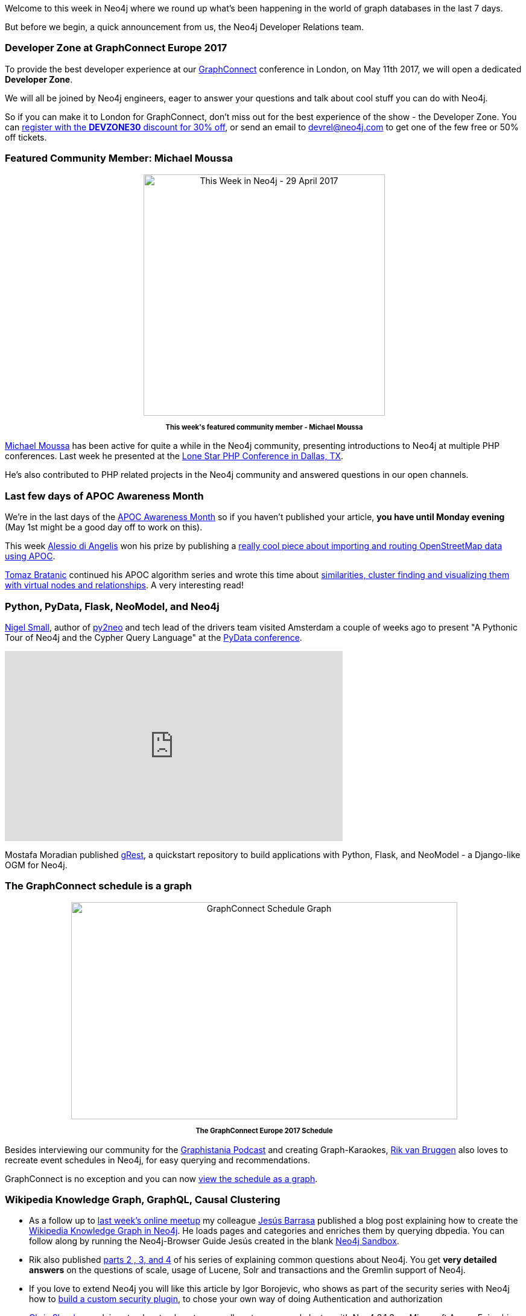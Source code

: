 ﻿:linkattrs:


////
[Keywords/Tags:]
<insert-tags-here>




[Meta Description:]
Discover what's new in the Neo4j community for the week of 29 April 2017, including projects around <insert-topics-here>


[Primary Image File Name:]
this-week-neo4j-29-apr-2017.jpg


[Primary Image Alt Text:]
Explore everything that's happening in the Neo4j community for the week of 29 April 2017


[Headline:]
This Week in Neo4j – 29 April 2017


[Body copy:]
////


Welcome to this week in Neo4j where we round up what's been happening in the world of graph databases in the last 7 days.


But before we begin, a quick announcement from us, the Neo4j Developer Relations team.


=== Developer Zone at GraphConnect Europe 2017


To provide the best developer experience at our http://graphconnect.com[GraphConnect^] conference in London, on May 11th 2017, we will open a dedicated *Developer Zone*.


We will all be joined by Neo4j engineers, eager to answer your questions and talk about cool stuff you can do with Neo4j.


So if you can make it to London for GraphConnect, don't miss out for the best experience of the show - the Developer Zone. You can https://graphconnect-europe2017.eventbrite.com?discount=DEVZONE30[register with the *DEVZONE30* discount for 30% off^], or send an email to mailto:devrel@neo4j.com[devrel@neo4j.com] to get one of the few free or 50% off tickets.


=== Featured Community Member: Michael Moussa


++++
<div style="text-align: center;">


<img src="https://s3.amazonaws.com/dev.assets.neo4j.com/wp-content/uploads/20170427065046/this-week-neo4j-29-apr-2017.jpg" alt="This Week in Neo4j - 29 April 2017" width="400" height="400" class="alignnone size-full wp-image-64796" />


</div>
<p style="font-size: .8em; line-height: 1.5em;" align="center">
<strong>
This week's featured community member - Michael Moussa
</strong>
</p>
++++


https://twitter.com/michaelmoussa[Michael Moussa^] has been active for quite a while in the Neo4j community, presenting introductions to Neo4j at multiple PHP conferences. Last week he presented at the https://github.com/michaelmoussa/talks/tree/master/intro-to-graph-databases-with-neo4j/lonestar2017[Lone Star PHP Conference in Dallas, TX^]. 


He's also contributed to PHP related projects in the Neo4j community and answered questions in our open channels.




=== Last few days of APOC Awareness Month


We're in the last days of the https://neo4j.com/blog/april-is-apoc-awareness-month/[APOC Awareness Month^] so if you haven't published your article, *you have until Monday evening* (May 1st might be a good day off to work on this).


This week https://twitter.com/alexotter89[Alessio di Angelis^] won his prize by publishing a https://twitter.com/alexotter89/status/857506491842125825[really cool piece about importing and routing OpenStreetMap data using APOC^].


https://twitter.com/tb_tomaz[Tomaz Bratanic^] continued his APOC algorithm series and wrote this time about https://tbgraph.wordpress.com/2017/04/24/neo4j-apoc-graph-algorithms-part-2/[similarities, cluster finding and visualizing them with virtual nodes and relationships^]. A very interesting read!


=== Python, PyData, Flask, NeoModel, and Neo4j


https://twitter.com/technige[Nigel Small^], author of http://py2neo.org/v3/[py2neo^] and tech lead of the drivers team visited Amsterdam a couple of weeks ago to present "A Pythonic Tour of Neo4j and the Cypher Query Language" at the https://pydata.org/amsterdam2017/[PyData conference^].


++++
<iframe width="560" height="315" src="https://www.youtube.com/embed/Ma6lVy6x3Mg" frameborder="0" allowfullscreen></iframe>
++++


Mostafa Moradian published https://github.com/mostafa/grest[gRest^],  a quickstart repository to build applications with Python, Flask, and NeoModel - a Django-like OGM for Neo4j.


=== The GraphConnect schedule is a graph


++++
<div style="text-align: center;">


<img src="https://s3.amazonaws.com/dev.assets.neo4j.com/wp-content/uploads/20170428025031/graphconnect-schedule-graph-1024x576.png" alt="GraphConnect Schedule Graph" width="640" height="360" class="alignnone size-large wp-image-64815" />


</div>
<p style="font-size: .8em; line-height: 1.5em;" align="center">
<strong>
The GraphConnect Europe 2017 Schedule
</strong>
</p>
++++


Besides interviewing our community for the http://blog.bruggen.com/search/label/podcast[Graphistania Podcast^] and creating Graph-Karaokes, http://twitter.com/rvanbruggen[Rik van Bruggen^] also loves to recreate event schedules in Neo4j, for easy querying and recommendations.


GraphConnect is no exception and you can now http://blog.bruggen.com/2017/04/graphconnect-europe-2017-schedule-graph.html[view the schedule as a graph^].


=== Wikipedia Knowledge Graph, GraphQL, Causal Clustering


* As a follow up to https://www.meetup.com/Neo4j-Online-Meetup/events/239132427/[last week's online meetup^] my colleague https://twitter.com/BarrasaDV[Jesús Barrasa^] published a blog post explaining how to create the https://jesusbarrasa.wordpress.com/2017/04/26/quickgraph6-building-the-wikipedia-knowledge-graph-in-neo4j-qg2-revisited/[Wikipedia Knowledge Graph in Neo4j^]. He loads pages and categories and enriches them by querying dbpedia. You can follow along by running the Neo4j-Browser Guide Jesús created in the blank http://neo4j.com/sandbox[Neo4j Sandbox^].


* Rik also published http://blog.bruggen.com/2017/04/autocompleting-neo4j-part-44-of-googly-q.html[parts 2 , 3, and 4^] of his series of explaining common questions about Neo4j. You get *very detailed answers* on the questions of scale, usage of Lucene, Solr and transactions and the Gremlin support of Neo4j.


* If you love to extend Neo4j you will like this article by Igor Borojevic, who shows as part of the security series with Neo4j how to https://neo4j.com/blog/custom-security-plugins-user-defined-procedures-neo4j-enterprise/[build a custom security plugin], to chose your own way of doing Authentication and authorization


* https://twitter.com/CSkardon[Chris Skardon^] explains step by step how to manually set up a causal cluster with Neo4 3.1.3 on Microsoft Azure. Enjoy his funny observations and comments in his blog post: link:http://geekswithblogs.net/cskardon/archive/2017/04/26/so-you-want-to-go-causal-neo4j-in-azure-sure.aspx[So you want to go Causal Neo4j in Azure? Sure we can do that^]


* Magnus Wallberg wrote up the http://carlmagnuswallberg.wixsite.com/home/single-post/2017/04/14/The-dawn-of-a-new-CT-format-at-PhUSE-CSS[PhUSE conference^] where he attended a workshop led by Tim Williams comparing RDF and graphs.


* If you're looking for a job where you can work with Neo4j full time, Matt Andrews at the Financial Times is hiring:

++++
<blockquote class="twitter-tweet" data-lang="en"><p lang="en" dir="ltr">Looking for front end / full stack contractors to join Nikkei-FT project in London! If you like Node, Neo4J &amp;/or ElasticSearch get in touch!</p>&mdash; Matt Andrews (@andrewsmatt) <a href="https://twitter.com/andrewsmatt/status/857149684766388224">April 26, 2017</a></blockquote>
<script async src="//platform.twitter.com/widgets.js" charset="utf-8"></script>
++++






=== The Mattermark GraphQL API Graph


GraphQL has been on our minds, lately. So, when the Mattermark GraphQL API became available, https://twitter.com/lyonwj[Will Lyon^] looked into it and created this insightful blog post http://www.lyonwj.com/2017/04/27/mattermark-api-graphql-neo4j-startup-funding/[on analysing local startup ecosystems] based on their data.


He uses https://github.com/apollographql/apollo-client[ApolloClient^] to access the API and turn the data of startups based in his home state of Montana into a graph in Neo4j.

Will then goes on to use Cypher queries to answer questions such as:


* What are the companies in Montana that are raising venture capital?
* Who are the founders?
* Who is funding them and what industries are they in?_


=== Online Meetup: Learning Chinese with Neo4j

In this week's online meetup Fernando Izquierdo showed us how to learn Chinese using Neo4j.


++++
<iframe width="560" height="315" src="https://www.youtube.com/embed/ATkB-LQR0eY" frameborder="0" allowfullscreen></iframe>
++++


Even if you've got no interest in learning Chinese this is still worth watching because it's such an innovative use of graphs.


=== From The Knowledge Base


This week from the  link:https://neo4j.com/developer/kb[Neo4j Knowledge Base^]:


* link:https://neo4j.com/developer/kb/how-do-i-quickly-identify-long-gc-pauses-via-the-messages-or-debug-logs/[How do I quickly identify long gc pauses via the messages or debug logs^] supplies a simple set of commands to quickly analyse Neo4j log files.


* The article for https://neo4j.com/developer/kb/limiting-match-results-per-row/[Limiting MATCH results per row^] was recently extended with pattern comprehensions for Neo4j 3.1


=== On GitHub: Rust, Spring Data Neo4j, The Bible


Here are some of the most interesting projects I found on my GitHub travels:


* If you like to work in Rust, this https://github.com/livioribeiro/rusted-cypher[Crate^] can help you to access Neo4j natively. It uses Cypher via the HTTP protocol and is well documented in the readme. It even offers a Macro based approach for less clutter in your code.


* Marco Falcier created a quick https://github.com/mfalcier/forest-api[Spring Data Neo4j example project^] for managing forests of trees, that gives you a good starting point. It runs on a temporary in-memory database and comes with an Angular frontend and provides Mockito based tests.


* The https://viz.bible/[MetaV viz.bible^] is an online and mobile site publishing detailed connections between bible verses and provides a lot of insights and charts. https://github.com/oblodgett[Olin Blodgett^]  took the https://github.com/robertrouse/KJV-bible-database-with-metadata-MetaV-[CSV data^] which is available under a CC license and https://github.com/oblodgett/neo4j-metav[transforms it into a graph in Neo4j^]. You can also see the underlying data model and some example queries. Would be interesting to build an app on top of that graph data which could augment viz.bible with deeper insights based on graph queries and analytics.


* If you are into life-sciences research and want to work with http://www.snomed.org/snomed-ct[Snomed data^] in Neo4j, Pradeep created a https://github.com/pradeepvemulakonda/snomed-groovy[Docker based workflow^] using the official containers for Neo4j and Snomed and a Groovy script to load the data into a graph.


=== Tweet of the Week


// Ryan was at NASA is there a cool tweet?


My favorite tweet this week was by link:https://twitter.com/cmdel[Christos Delivorias^]:

++++
<blockquote class="twitter-tweet" data-lang="en"><p lang="en" dir="ltr">Last day of the <a href="https://twitter.com/AberdeenAssetUK">@AberdeenAssetUK</a> <a href="https://twitter.com/hashtag/Hackathon?src=hash">#Hackathon</a>. 30K nodes 250K relationships across different systems. I ❤️ <a href="https://twitter.com/neo4j">@neo4j</a>  🚀🚀🚀🚀 <a href="https://t.co/82px797Fv1">pic.twitter.com/82px797Fv1</a></p>&mdash; Christos Delivorias (@cmdel) <a href="https://twitter.com/cmdel/status/857215480981008384">April 26, 2017</a></blockquote>
<script async src="//platform.twitter.com/widgets.js" charset="utf-8"></script>
++++

That’s all for this week. Have a great weekend.

Cheers, Michael & Mark
